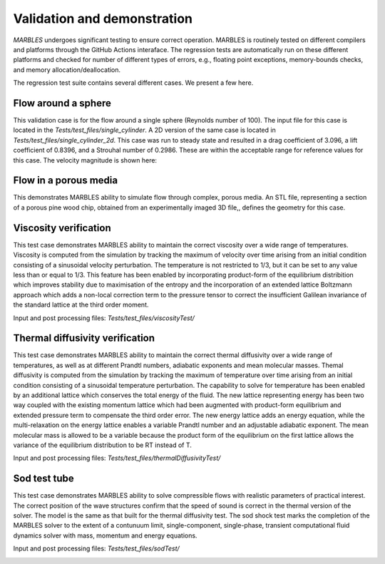 
.. _VandV:

Validation and demonstration
============================

`MARBLES` undergoes significant testing to ensure correct operation. MARBLES is routinely tested on different compilers and platforms through the GitHub Actions interaface. The regression tests are automatically run on these different platforms and checked for number of different types of errors, e.g., floating point exceptions, memory-bounds checks, and memory allocation/deallocation.

The regression test suite contains several different cases. We present a few here.

Flow around a sphere
--------------------

This validation case is for the flow around a single sphere (Reynolds number of 100). The input file for this case is located in the `Tests/test_files/single_cylinder`. A 2D version of the same case is located in `Tests/test_files/single_cylinder_2d`. This case was run to steady state and resulted in a drag coefficient of 3.096, a lift coefficient of 0.8396, and a Strouhal number of 0.2986. These are within the acceptable range for reference values for this case. The velocity magnitude is shown here:

.. image:: /figs/single_cylinder.png
   :width: 600pt


Flow in a porous media
----------------------

This demonstrates MARBLES ability to simulate flow through complex, porous media. An STL file, representing a section of a porous pine wood chip, obtained from an experimentally imaged 3D file,, defines the geometry for this case.

.. image:: /figs/pine_box.gif
   :width: 600pt


Viscosity verification
----------------------

This test case demonstrates MARBLES ability to maintain the correct viscosity over a wide range of temperatures. 
Viscosity is computed from the simulation by tracking the maximum of velocity over time arising from an initial 
condition consisting of a sinusoidal velocity perturbation.
The temperature is not restricted to 1/3, but it can be set to any value less than or equal to 1/3. 
This feature has been enabled by incorporating product-form of the equilibrium distribition which 
improves stability due to maximisation of the entropy and the incorporation of an extended lattice 
Boltzmann approach which adds a non-local correction term to the pressure tensor to correct the insufficient 
Galilean invariance of the standard lattice at the third order moment.

Input and post processing files: `Tests/test_files/viscosityTest/`

.. image:: /figs/kinematicViscosity.png
   :width: 400pt   


Thermal diffusivity verification
---------------------------------

This test case demonstrates MARBLES ability to maintain the correct thermal diffusivity over a wide range of temperatures, 
as well as at different Prandtl numbers, adiabatic exponents and mean molecular masses.
Themal diffusivity is computed from the simulation by tracking the maximum of temperature over time arising from an initial 
condition consisting of a sinusoidal temperature perturbation.
The capability to solve for temperature has been enabled by an additional lattice which conserves the total energy of the fluid.
The new lattice representing energy has been two way coupled with the existing momentum lattice which had been augmented with 
product-form equilibrium and extended pressure term to compensate the third order error. The new energy lattice adds an 
energy equation, while the multi-relaxation on the energy lattice enables a variable Prandtl number and an adjustable adiabatic 
exponent. The mean molecular mass is allowed to be a variable because the product form of the equilibrium on the 
first lattice allows the variance of the equilibrium distribution to be RT instead of T.

Input and post processing files: `Tests/test_files/thermalDiffusivityTest/`

.. image:: /figs/thermalDiffusivity.png
   :width: 400pt     

Sod test tube
----------------------

This test case demonstrates MARBLES ability to solve compressible flows with realistic parameters of practical interest. 
The correct position of the wave structures confirm that the speed of sound is correct in the thermal version of the solver. The model 
is the same as that built for the thermal diffusivity test. The sod shock test marks the completion of the MARBLES solver to the 
extent of a contunuum limit, single-component, single-phase, transient computational fluid dynamics solver with mass, momentum and energy equations.    

Input and post processing files: `Tests/test_files/sodTest/`

.. image:: /figs/sodShock.png
   :width: 600pt     